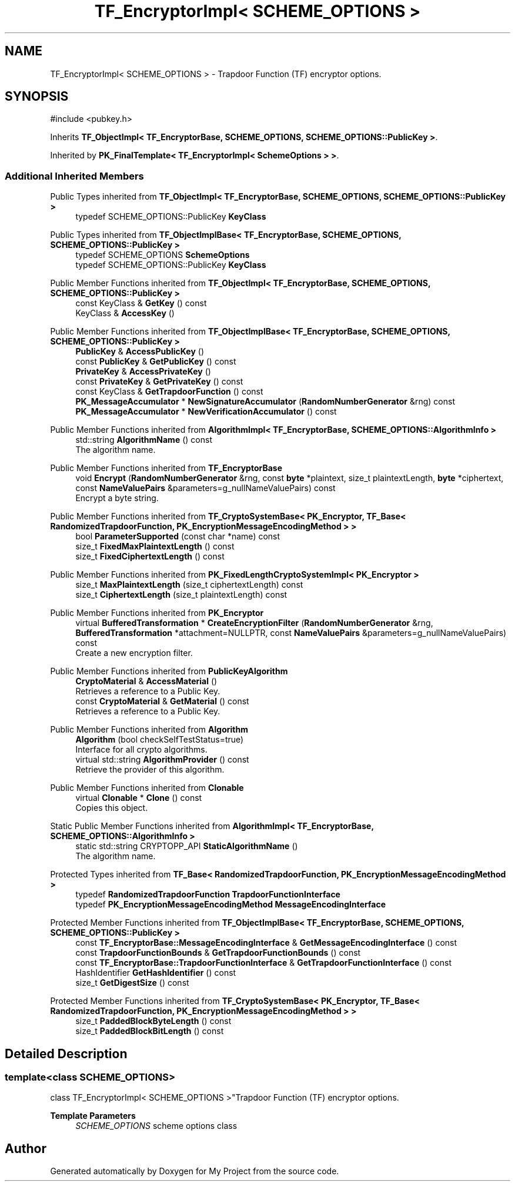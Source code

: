 .TH "TF_EncryptorImpl< SCHEME_OPTIONS >" 3 "My Project" \" -*- nroff -*-
.ad l
.nh
.SH NAME
TF_EncryptorImpl< SCHEME_OPTIONS > \- Trapdoor Function (TF) encryptor options\&.  

.SH SYNOPSIS
.br
.PP
.PP
\fR#include <pubkey\&.h>\fP
.PP
Inherits \fBTF_ObjectImpl< TF_EncryptorBase, SCHEME_OPTIONS, SCHEME_OPTIONS::PublicKey >\fP\&.
.PP
Inherited by \fBPK_FinalTemplate< TF_EncryptorImpl< SchemeOptions > >\fP\&.
.SS "Additional Inherited Members"


Public Types inherited from \fBTF_ObjectImpl< TF_EncryptorBase, SCHEME_OPTIONS, SCHEME_OPTIONS::PublicKey >\fP
.in +1c
.ti -1c
.RI "typedef SCHEME_OPTIONS::PublicKey \fBKeyClass\fP"
.br
.in -1c

Public Types inherited from \fBTF_ObjectImplBase< TF_EncryptorBase, SCHEME_OPTIONS, SCHEME_OPTIONS::PublicKey >\fP
.in +1c
.ti -1c
.RI "typedef SCHEME_OPTIONS \fBSchemeOptions\fP"
.br
.ti -1c
.RI "typedef SCHEME_OPTIONS::PublicKey \fBKeyClass\fP"
.br
.in -1c

Public Member Functions inherited from \fBTF_ObjectImpl< TF_EncryptorBase, SCHEME_OPTIONS, SCHEME_OPTIONS::PublicKey >\fP
.in +1c
.ti -1c
.RI "const KeyClass & \fBGetKey\fP () const"
.br
.ti -1c
.RI "KeyClass & \fBAccessKey\fP ()"
.br
.in -1c

Public Member Functions inherited from \fBTF_ObjectImplBase< TF_EncryptorBase, SCHEME_OPTIONS, SCHEME_OPTIONS::PublicKey >\fP
.in +1c
.ti -1c
.RI "\fBPublicKey\fP & \fBAccessPublicKey\fP ()"
.br
.ti -1c
.RI "const \fBPublicKey\fP & \fBGetPublicKey\fP () const"
.br
.ti -1c
.RI "\fBPrivateKey\fP & \fBAccessPrivateKey\fP ()"
.br
.ti -1c
.RI "const \fBPrivateKey\fP & \fBGetPrivateKey\fP () const"
.br
.ti -1c
.RI "const KeyClass & \fBGetTrapdoorFunction\fP () const"
.br
.ti -1c
.RI "\fBPK_MessageAccumulator\fP * \fBNewSignatureAccumulator\fP (\fBRandomNumberGenerator\fP &rng) const"
.br
.ti -1c
.RI "\fBPK_MessageAccumulator\fP * \fBNewVerificationAccumulator\fP () const"
.br
.in -1c

Public Member Functions inherited from \fBAlgorithmImpl< TF_EncryptorBase, SCHEME_OPTIONS::AlgorithmInfo >\fP
.in +1c
.ti -1c
.RI "std::string \fBAlgorithmName\fP () const"
.br
.RI "The algorithm name\&. "
.in -1c

Public Member Functions inherited from \fBTF_EncryptorBase\fP
.in +1c
.ti -1c
.RI "void \fBEncrypt\fP (\fBRandomNumberGenerator\fP &rng, const \fBbyte\fP *plaintext, size_t plaintextLength, \fBbyte\fP *ciphertext, const \fBNameValuePairs\fP &parameters=g_nullNameValuePairs) const"
.br
.RI "Encrypt a byte string\&. "
.in -1c

Public Member Functions inherited from \fBTF_CryptoSystemBase< PK_Encryptor, TF_Base< RandomizedTrapdoorFunction, PK_EncryptionMessageEncodingMethod > >\fP
.in +1c
.ti -1c
.RI "bool \fBParameterSupported\fP (const char *name) const"
.br
.ti -1c
.RI "size_t \fBFixedMaxPlaintextLength\fP () const"
.br
.ti -1c
.RI "size_t \fBFixedCiphertextLength\fP () const"
.br
.in -1c

Public Member Functions inherited from \fBPK_FixedLengthCryptoSystemImpl< PK_Encryptor >\fP
.in +1c
.ti -1c
.RI "size_t \fBMaxPlaintextLength\fP (size_t ciphertextLength) const"
.br
.ti -1c
.RI "size_t \fBCiphertextLength\fP (size_t plaintextLength) const"
.br
.in -1c

Public Member Functions inherited from \fBPK_Encryptor\fP
.in +1c
.ti -1c
.RI "virtual \fBBufferedTransformation\fP * \fBCreateEncryptionFilter\fP (\fBRandomNumberGenerator\fP &rng, \fBBufferedTransformation\fP *attachment=NULLPTR, const \fBNameValuePairs\fP &parameters=g_nullNameValuePairs) const"
.br
.RI "Create a new encryption filter\&. "
.in -1c

Public Member Functions inherited from \fBPublicKeyAlgorithm\fP
.in +1c
.ti -1c
.RI "\fBCryptoMaterial\fP & \fBAccessMaterial\fP ()"
.br
.RI "Retrieves a reference to a Public Key\&. "
.ti -1c
.RI "const \fBCryptoMaterial\fP & \fBGetMaterial\fP () const"
.br
.RI "Retrieves a reference to a Public Key\&. "
.in -1c

Public Member Functions inherited from \fBAlgorithm\fP
.in +1c
.ti -1c
.RI "\fBAlgorithm\fP (bool checkSelfTestStatus=true)"
.br
.RI "Interface for all crypto algorithms\&. "
.ti -1c
.RI "virtual std::string \fBAlgorithmProvider\fP () const"
.br
.RI "Retrieve the provider of this algorithm\&. "
.in -1c

Public Member Functions inherited from \fBClonable\fP
.in +1c
.ti -1c
.RI "virtual \fBClonable\fP * \fBClone\fP () const"
.br
.RI "Copies this object\&. "
.in -1c

Static Public Member Functions inherited from \fBAlgorithmImpl< TF_EncryptorBase, SCHEME_OPTIONS::AlgorithmInfo >\fP
.in +1c
.ti -1c
.RI "static std::string CRYPTOPP_API \fBStaticAlgorithmName\fP ()"
.br
.RI "The algorithm name\&. "
.in -1c

Protected Types inherited from \fBTF_Base< RandomizedTrapdoorFunction, PK_EncryptionMessageEncodingMethod >\fP
.in +1c
.ti -1c
.RI "typedef \fBRandomizedTrapdoorFunction\fP \fBTrapdoorFunctionInterface\fP"
.br
.ti -1c
.RI "typedef \fBPK_EncryptionMessageEncodingMethod\fP \fBMessageEncodingInterface\fP"
.br
.in -1c

Protected Member Functions inherited from \fBTF_ObjectImplBase< TF_EncryptorBase, SCHEME_OPTIONS, SCHEME_OPTIONS::PublicKey >\fP
.in +1c
.ti -1c
.RI "const \fBTF_EncryptorBase::MessageEncodingInterface\fP & \fBGetMessageEncodingInterface\fP () const"
.br
.ti -1c
.RI "const \fBTrapdoorFunctionBounds\fP & \fBGetTrapdoorFunctionBounds\fP () const"
.br
.ti -1c
.RI "const \fBTF_EncryptorBase::TrapdoorFunctionInterface\fP & \fBGetTrapdoorFunctionInterface\fP () const"
.br
.ti -1c
.RI "HashIdentifier \fBGetHashIdentifier\fP () const"
.br
.ti -1c
.RI "size_t \fBGetDigestSize\fP () const"
.br
.in -1c

Protected Member Functions inherited from \fBTF_CryptoSystemBase< PK_Encryptor, TF_Base< RandomizedTrapdoorFunction, PK_EncryptionMessageEncodingMethod > >\fP
.in +1c
.ti -1c
.RI "size_t \fBPaddedBlockByteLength\fP () const"
.br
.ti -1c
.RI "size_t \fBPaddedBlockBitLength\fP () const"
.br
.in -1c
.SH "Detailed Description"
.PP 

.SS "template<class SCHEME_OPTIONS>
.br
class TF_EncryptorImpl< SCHEME_OPTIONS >"Trapdoor Function (TF) encryptor options\&. 


.PP
\fBTemplate Parameters\fP
.RS 4
\fISCHEME_OPTIONS\fP scheme options class 
.RE
.PP


.SH "Author"
.PP 
Generated automatically by Doxygen for My Project from the source code\&.
